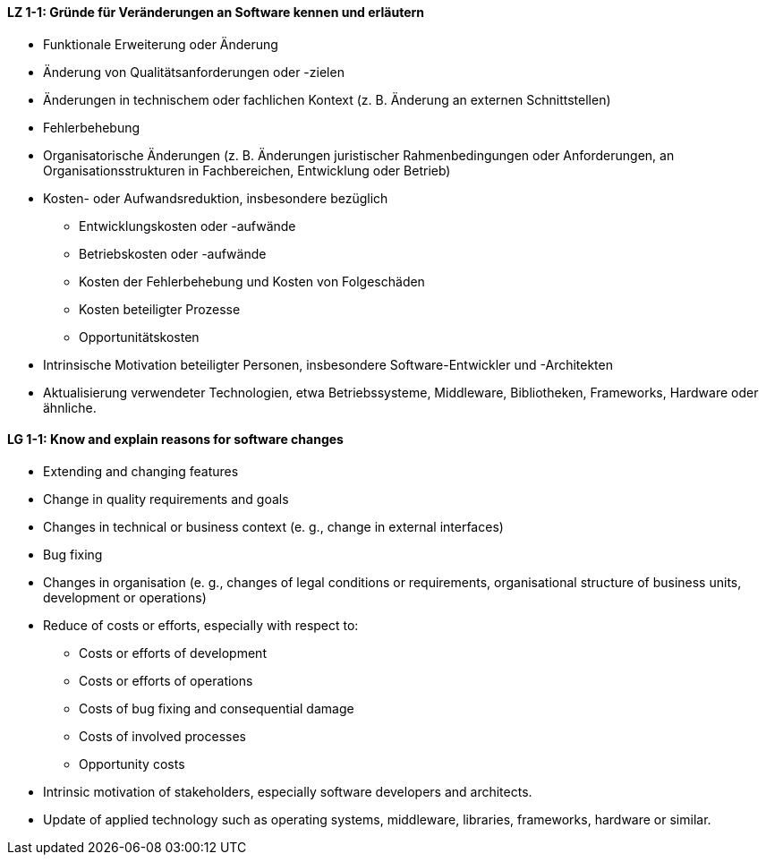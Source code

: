 
// tag::DE[]
[[LZ-1-1]]
==== LZ 1-1: Gründe für Veränderungen an Software kennen und erläutern 
* Funktionale Erweiterung oder Änderung
* Änderung von Qualitätsanforderungen oder -zielen
* Änderungen in technischem oder fachlichen Kontext (z. B. Änderung an externen Schnittstellen)
* Fehlerbehebung
* Organisatorische Änderungen (z. B. Änderungen juristischer Rahmenbedingungen oder Anforderungen, an Organisationsstrukturen in Fachbereichen, Entwicklung oder Betrieb)
* Kosten- oder Aufwandsreduktion, insbesondere bezüglich
** Entwicklungskosten oder -aufwände
** Betriebskosten oder -aufwände
** Kosten der Fehlerbehebung und Kosten von Folgeschäden
** Kosten beteiligter Prozesse
** Opportunitätskosten
* Intrinsische Motivation beteiligter Personen, insbesondere Software-Entwickler und -Architekten
*	Aktualisierung verwendeter Technologien, etwa Betriebssysteme, Middleware, Bibliotheken, Frameworks, Hardware oder ähnliche.

// end::DE[]

// tag::EN[]
[[LG-1-1]]
==== LG 1-1: Know and explain reasons for software changes 

* Extending and changing features
* Change in quality requirements and goals
* Changes in technical or business context (e. g., change in external interfaces)
* Bug fixing
* Changes in organisation (e. g., changes of legal conditions or requirements, organisational structure of business units, development or operations)
* Reduce of costs or efforts, especially with respect to:
** Costs or efforts of development
** Costs or efforts of operations
** Costs of bug fixing and consequential damage
** Costs of involved processes
** Opportunity costs
* Intrinsic motivation of stakeholders, especially software developers and architects.
* Update of applied technology such as operating systems, middleware, libraries, frameworks, hardware or similar.

// end::EN[]

// tag::REMARK[]

// end::REMARK[]
